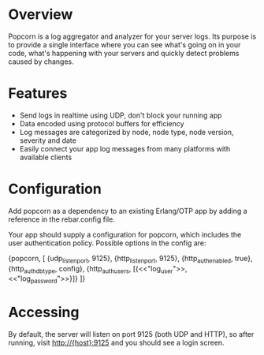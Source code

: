 * Overview
  Popcorn is a log aggregator and analyzer for your server logs. Its
  purpose is to provide a single interface where you can see what's 
  going on in your code, what's happening with your servers and quickly 
  detect problems caused by changes.

* Features
  - Send logs in realtime using UDP, don't block your running app  
  - Data encoded using protocol buffers for efficiency  
  - Log messages are categorized by node, node type, node version, 
    severity and date
  - Easily connect your app log messages from many platforms with 
    available clients

* Configuration
  Add popcorn as a dependency to an existing Erlang/OTP app by 
  adding a reference in the rebar.config file.

  Your app should supply a configuration for popcorn, which includes 
  the user authentication policy.  Possible options in the config are:

#+BEGIN EXAMPLE
  {popcorn, [
        {udp_listen_port, 9125},
        {http_listen_port, 9125},
        {http_auth_enabled, true},
        {http_auth_db_type, config},
        {http_auth_users, [{<<"log_user">>, <<"log_password">>}]}
        ]} 
#+END EXAMPLE

* Accessing
  By default, the server will listen on port 9125 (both UDP and HTTP), 
  so after running, visit http://{host}:9125 and you should see a login 
  screen.  


